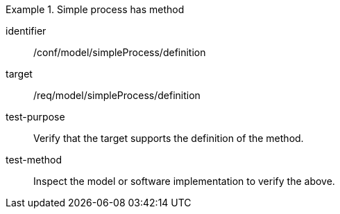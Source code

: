[abstract_test]
.Simple process has method
====
[%metadata]
identifier:: /conf/model/simpleProcess/definition

target:: /req/model/simpleProcess/definition
test-purpose:: Verify that the target supports the definition of the method.
test-method:: 
Inspect the model or software implementation to verify the above. 
====